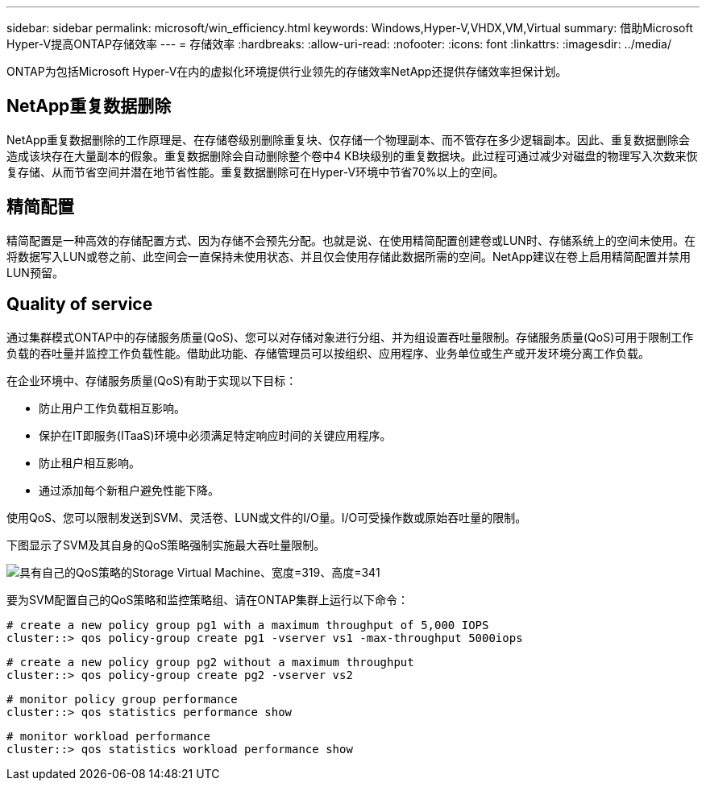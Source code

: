 ---
sidebar: sidebar 
permalink: microsoft/win_efficiency.html 
keywords: Windows,Hyper-V,VHDX,VM,Virtual 
summary: 借助Microsoft Hyper-V提高ONTAP存储效率 
---
= 存储效率
:hardbreaks:
:allow-uri-read: 
:nofooter: 
:icons: font
:linkattrs: 
:imagesdir: ../media/


[role="lead"]
ONTAP为包括Microsoft Hyper-V在内的虚拟化环境提供行业领先的存储效率NetApp还提供存储效率担保计划。



== NetApp重复数据删除

NetApp重复数据删除的工作原理是、在存储卷级别删除重复块、仅存储一个物理副本、而不管存在多少逻辑副本。因此、重复数据删除会造成该块存在大量副本的假象。重复数据删除会自动删除整个卷中4 KB块级别的重复数据块。此过程可通过减少对磁盘的物理写入次数来恢复存储、从而节省空间并潜在地节省性能。重复数据删除可在Hyper-V环境中节省70%以上的空间。



== 精简配置

精简配置是一种高效的存储配置方式、因为存储不会预先分配。也就是说、在使用精简配置创建卷或LUN时、存储系统上的空间未使用。在将数据写入LUN或卷之前、此空间会一直保持未使用状态、并且仅会使用存储此数据所需的空间。NetApp建议在卷上启用精简配置并禁用LUN预留。



== Quality of service

通过集群模式ONTAP中的存储服务质量(QoS)、您可以对存储对象进行分组、并为组设置吞吐量限制。存储服务质量(QoS)可用于限制工作负载的吞吐量并监控工作负载性能。借助此功能、存储管理员可以按组织、应用程序、业务单位或生产或开发环境分离工作负载。

在企业环境中、存储服务质量(QoS)有助于实现以下目标：

* 防止用户工作负载相互影响。
* 保护在IT即服务(ITaaS)环境中必须满足特定响应时间的关键应用程序。
* 防止租户相互影响。
* 通过添加每个新租户避免性能下降。


使用QoS、您可以限制发送到SVM、灵活卷、LUN或文件的I/O量。I/O可受操作数或原始吞吐量的限制。

下图显示了SVM及其自身的QoS策略强制实施最大吞吐量限制。

image:win_image13.png["具有自己的QoS策略的Storage Virtual Machine、宽度=319、高度=341"]

要为SVM配置自己的QoS策略和监控策略组、请在ONTAP集群上运行以下命令：

....
# create a new policy group pg1 with a maximum throughput of 5,000 IOPS
cluster::> qos policy-group create pg1 -vserver vs1 -max-throughput 5000iops
....
....
# create a new policy group pg2 without a maximum throughput
cluster::> qos policy-group create pg2 -vserver vs2
....
....
# monitor policy group performance
cluster::> qos statistics performance show
....
....
# monitor workload performance
cluster::> qos statistics workload performance show
....